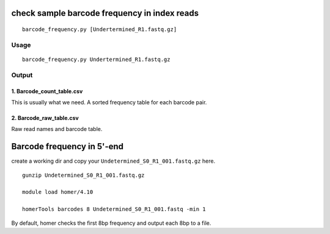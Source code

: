 check sample barcode frequency in index reads
======================

::

	barcode_frequency.py [Undertermined_R1.fastq.gz]


Usage
^^^^

::

	barcode_frequency.py Undertermined_R1.fastq.gz


Output
^^^^^^

1. Barcode_count_table.csv
----------

This is usually what we need. A sorted frequency table for each barcode pair.

2. Barcode_raw_table.csv
----------

Raw read names and barcode table.


Barcode frequency in 5'-end
==================

create a working dir and copy your ``Undetermined_S0_R1_001.fastq.gz`` here.

::

	gunzip Undetermined_S0_R1_001.fastq.gz

	module load homer/4.10

	homerTools barcodes 8 Undetermined_S0_R1_001.fastq -min 1

By default, homer checks the first 8bp frequency and output each 8bp to a file.